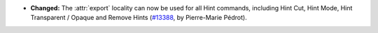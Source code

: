 - **Changed:**
  The :attr:`export` locality can now be used for all Hint commands,
  including Hint Cut, Hint Mode, Hint Transparent / Opaque and
  Remove Hints
  (`#13388 <https://github.com/coq/coq/pull/13388>`_,
  by Pierre-Marie Pédrot).
